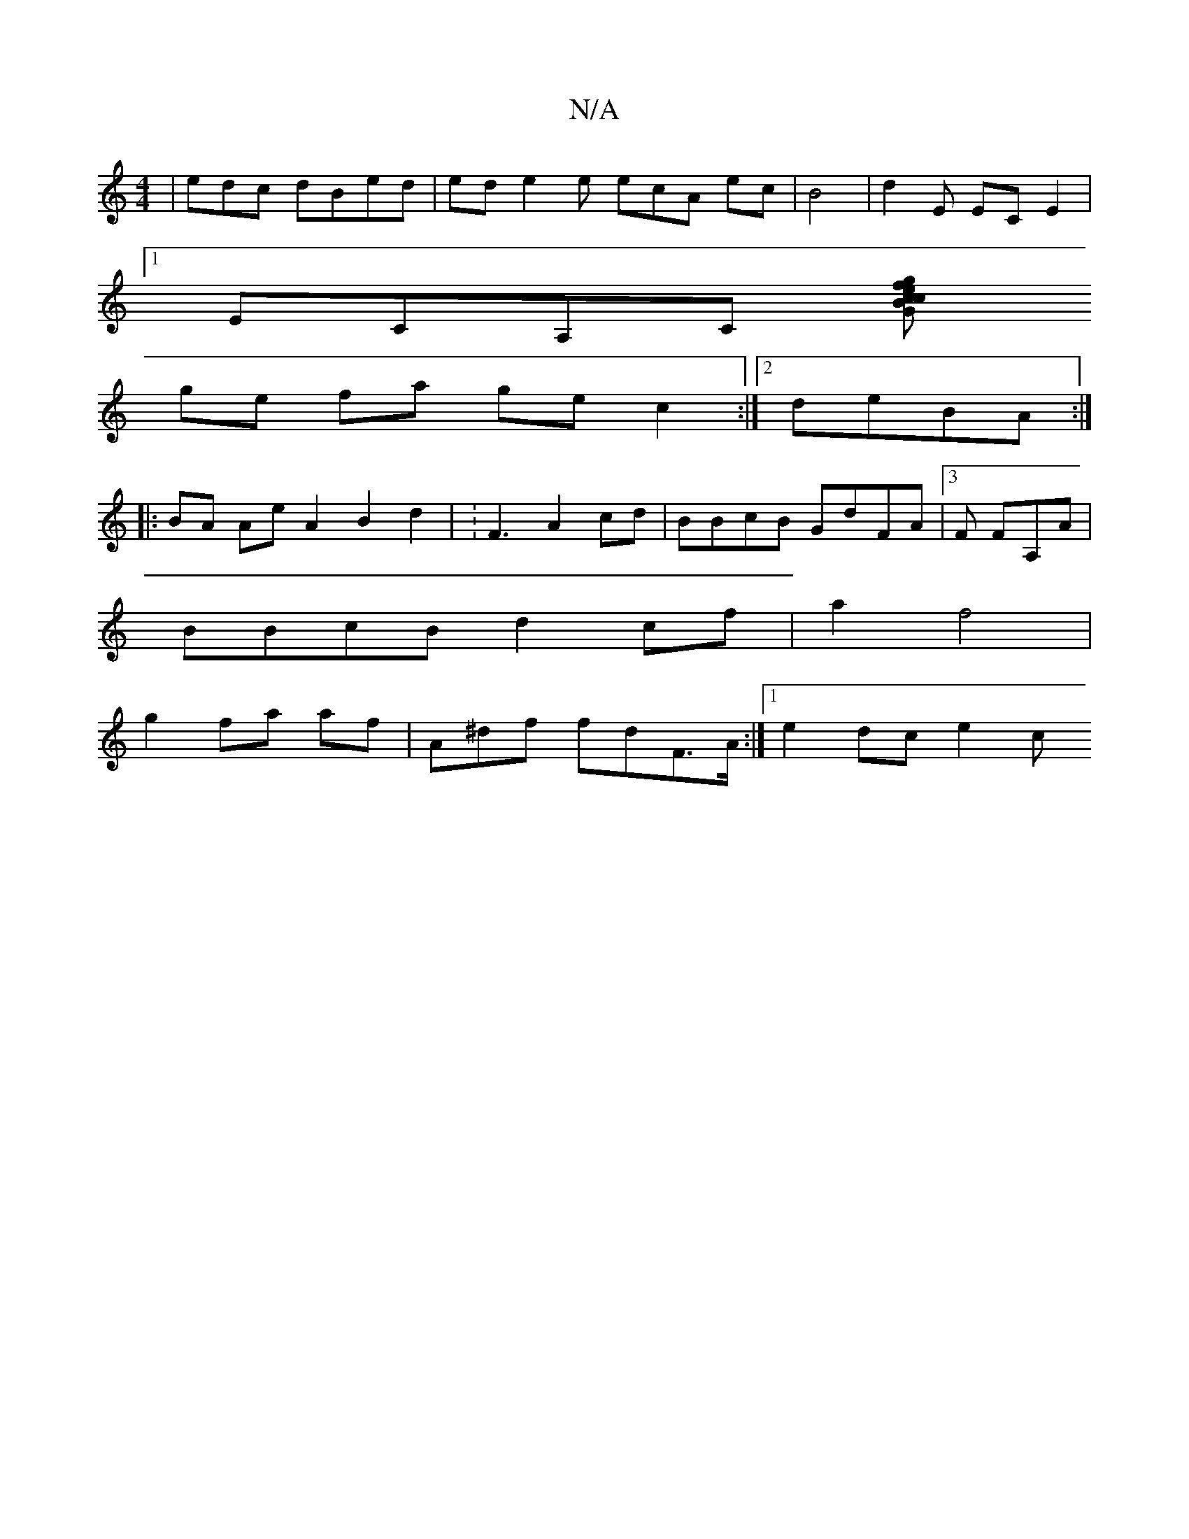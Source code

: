 X:1
T:N/A
M:4/4
R:N/A
K:Cmajor
|edc dBed|ed e2 e ecA ec|B4|d2 E ECE2|
[1 ECA,C [GBce cgff|af ef fdBd|
ge fa gec2:|2 deBA :|
|: BA Ae A2 B2 d2 | :F3 A2cd | BBcB GdFA|3F FA,A |
BBcB d2cf | a2 f4 |
g2 fa (32af | A^df fdF>A:|1 e2dc e2c